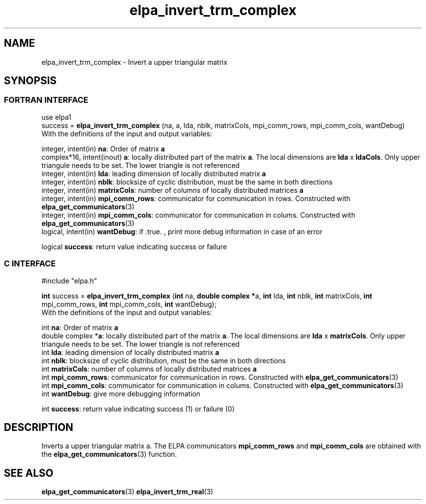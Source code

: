 .TH "elpa_invert_trm_complex" 3 "Wed Sept 28 2016" "ELPA" \" -*- nroff -*-
.ad l
.nh
.SH NAME
elpa_invert_trm_complex \- Invert a upper triangular matrix
.br

.SH SYNOPSIS
.br
.SS FORTRAN INTERFACE
use elpa1
.br
.br
.RI  "success = \fBelpa_invert_trm_complex\fP (na, a, lda, nblk, matrixCols, mpi_comm_rows, mpi_comm_cols, wantDebug)"
.br
.RI " "
.br
.RI "With the definitions of the input and output variables:"

.br
.RI "integer, intent(in)    \fBna\fP:            Order of matrix \fBa\fP"
.br
.RI "complex*16,  intent(inout) \fBa\fP:         locally distributed part of the matrix \fBa\fP. The local dimensions are \fBlda\fP x \fBldaCols\fP. Only upper triangule needs to be set. The lower triangle is not referenced"
.br
.RI "integer, intent(in)    \fBlda\fP:           leading dimension of locally distributed matrix \fBa\fP"
.br
.RI "integer, intent(in)    \fBnblk\fP:          blocksize of cyclic distribution, must be the same in both directions"
.br
.RI "integer, intent(in)    \fBmatrixCols\fP:    number of columns of locally distributed matrices \fBa\fP"
.br
.RI "integer, intent(in)    \fBmpi_comm_rows\fP: communicator for communication in rows. Constructed with \fBelpa_get_communicators\fP(3)"
.br
.RI "integer, intent(in)    \fBmpi_comm_cols\fP: communicator for communication in colums. Constructed with \fBelpa_get_communicators\fP(3)"
.br
.RI "logical, intent(in)    \fBwantDebug\fP:     if .true. , print more debug information in case of an error"

.br
.RI "logical                \fBsuccess\fP:       return value indicating success or failure"
.br
.SS C INTERFACE
#include "elpa.h"

.br
.RI "\fBint\fP success = \fBelpa_invert_trm_complex\fP (\fBint\fP na, \fB double complex *\fPa, \fBint\fP lda, \fBint\fP nblk, \fBint\fP matrixCols, \fBint\fP mpi_comm_rows, \fBint\fP mpi_comm_cols,  \fBint\fP wantDebug);"
.br
.RI " "
.br
.RI "With the definitions of the input and output variables:"

.br
.RI "int \fBna\fP:               Order of matrix \fBa\fP"
.br
.RI "double complex *\fBa\fP:    locally distributed part of the matrix \fBa\fP. The local dimensions are \fBlda\fP x \fBmatrixCols\fP.  Only upper triangule needs to be set. The lower triangle is not referenced"
.br
.RI "int \fBlda\fP:              leading dimension of locally distributed matrix \fBa\fP"
.br
.RI "int \fBnblk\fP:             blocksize of cyclic distribution, must be the same in both directions"
.br
.RI "int \fBmatrixCols\fP:       number of columns of locally distributed matrices \fBa\fP"
.br
.RI "int \fBmpi_comm_rows\fP:    communicator for communication in rows. Constructed with \fBelpa_get_communicators\fP(3)"
.br
.RI "int \fBmpi_comm_cols\fP:    communicator for communication in colums. Constructed with \fBelpa_get_communicators\fP(3)"
.br
.RI "int \fBwantDebug\fP:        give more debugging information"
.br

.RI "int     \fBsuccess\fP:       return value indicating success (1) or failure (0)

.SH DESCRIPTION
Inverts a upper triangular matrix a. The ELPA communicators \fBmpi_comm_rows\fP and \fBmpi_comm_cols\fP are obtained with the \fBelpa_get_communicators\fP(3) function.
.br
.SH "SEE ALSO"
\fBelpa_get_communicators\fP(3) \fBelpa_invert_trm_real\fP(3)
